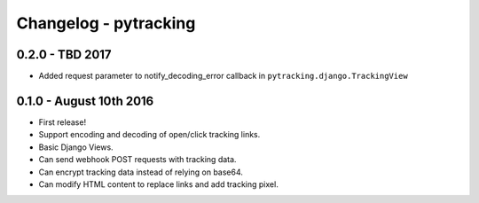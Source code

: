 Changelog - pytracking
======================

0.2.0 - TBD 2017
---------------------

- Added request parameter to notify_decoding_error callback in
  ``pytracking.django.TrackingView``


0.1.0 - August 10th 2016
------------------------

- First release!
- Support encoding and decoding of open/click tracking links.
- Basic Django Views.
- Can send webhook POST requests with tracking data.
- Can encrypt tracking data instead of relying on base64.
- Can modify HTML content to replace links and add tracking pixel.
